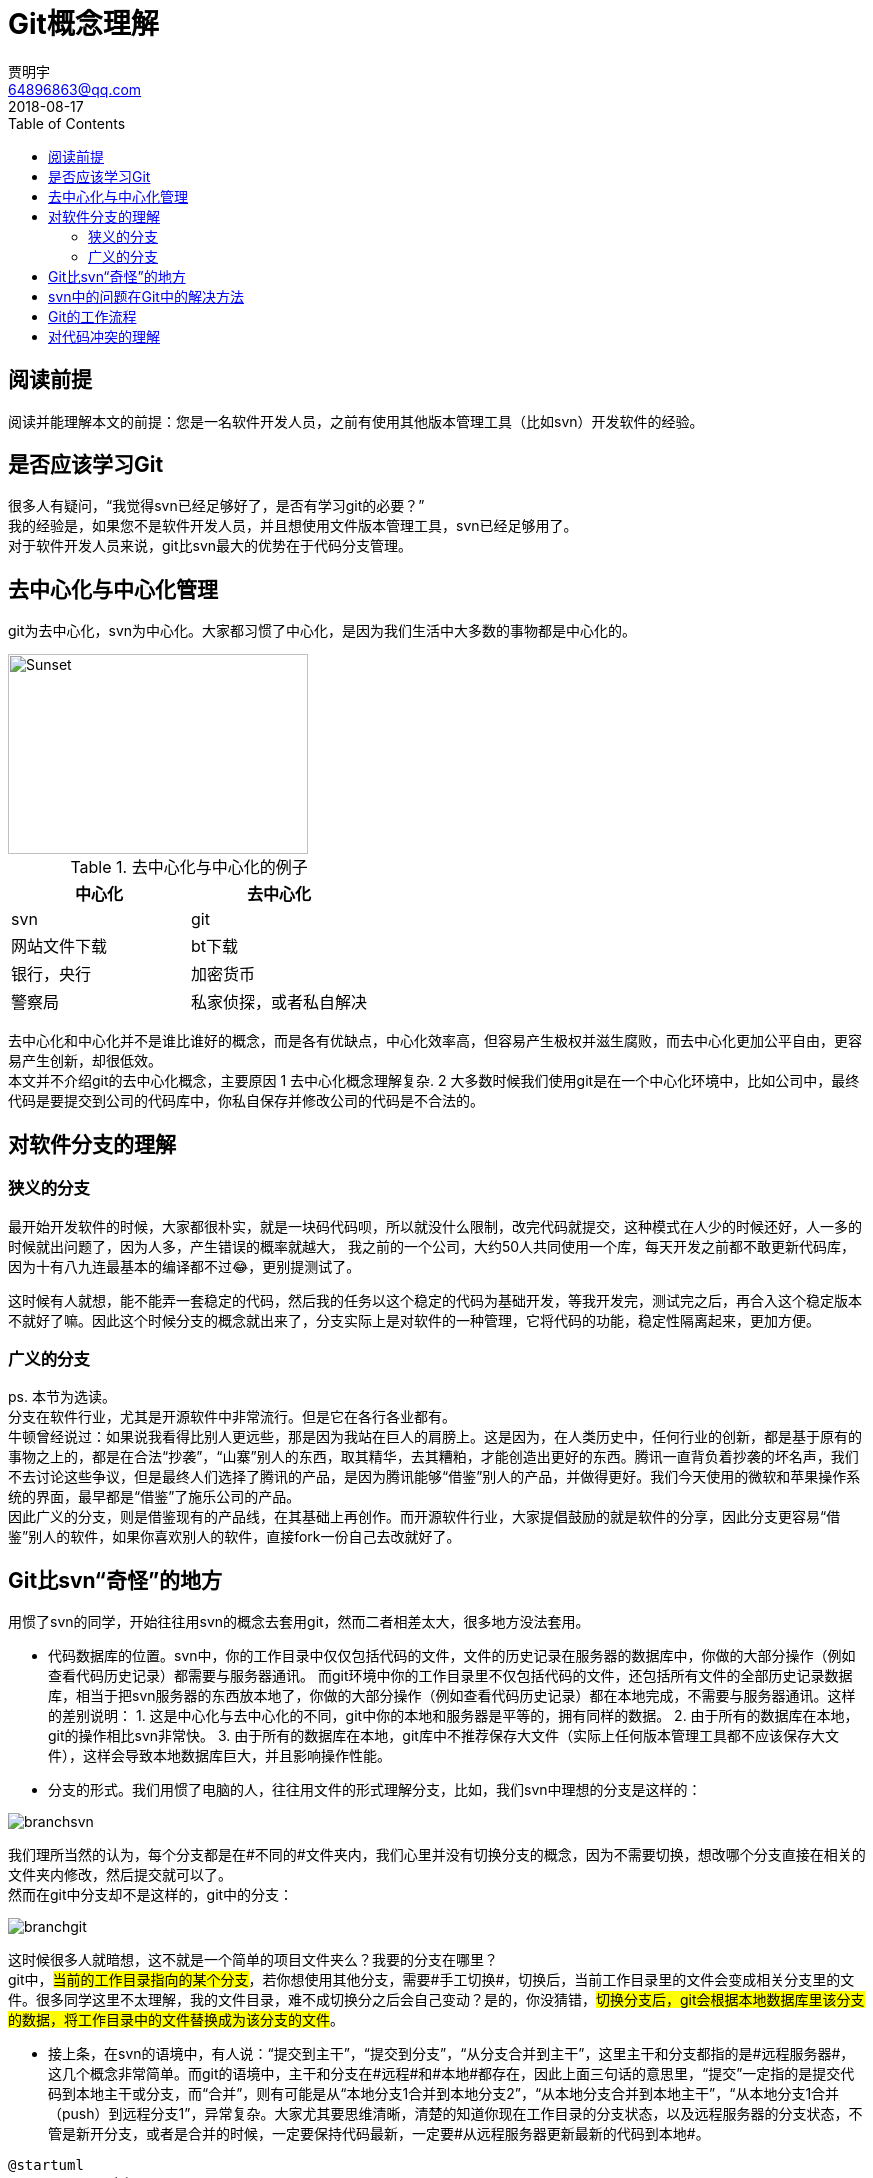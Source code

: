= Git概念理解
贾明宇 <64896863@qq.com>
2018-08-17
:toc:
ifndef::imagesdir[:imagesdir: images]
ifndef::sourcedir[:sourcedir: ../../main/java]


== 阅读前提

阅读并能理解本文的前提：您是一名软件开发人员，之前有使用其他版本管理工具（比如svn）开发软件的经验。

== 是否应该学习Git

很多人有疑问，“我觉得svn已经足够好了，是否有学习git的必要？” +
我的经验是，如果您不是软件开发人员，并且想使用文件版本管理工具，svn已经足够用了。 +
对于软件开发人员来说，git比svn最大的优势在于代码分支管理。

== 去中心化与中心化管理

git为去中心化，svn为中心化。大家都习惯了中心化，是因为我们生活中大多数的事物都是中心化的。


[.thumb]
image::centvsdecent.png[Sunset,300,200]

.去中心化与中心化的例子
|===
|中心化 |去中心化

|svn
|git

|网站文件下载
|bt下载

|银行，央行
|加密货币

|警察局
|私家侦探，或者私自解决
|===

去中心化和中心化并不是谁比谁好的概念，而是各有优缺点，中心化效率高，但容易产生极权并滋生腐败，而去中心化更加公平自由，更容易产生创新，却很低效。 +
本文并不介绍git的去中心化概念，主要原因 1 去中心化概念理解复杂. 2 大多数时候我们使用git是在一个中心化环境中，比如公司中，最终代码是要提交到公司的代码库中，你私自保存并修改公司的代码是不合法的。

== 对软件分支的理解

=== 狭义的分支
最开始开发软件的时候，大家都很朴实，就是一块码代码呗，所以就没什么限制，改完代码就提交，这种模式在人少的时候还好，人一多的时候就出问题了，因为人多，产生错误的概率就越大， 我之前的一个公司，大约50人共同使用一个库，每天开发之前都不敢更新代码库，因为十有八九连最基本的编译都不过😂，更别提测试了。 +

这时候有人就想，能不能弄一套稳定的代码，然后我的任务以这个稳定的代码为基础开发，等我开发完，测试完之后，再合入这个稳定版本不就好了嘛。因此这个时候分支的概念就出来了，分支实际上是对软件的一种管理，它将代码的功能，稳定性隔离起来，更加方便。

=== 广义的分支
ps. 本节为选读。 +
分支在软件行业，尤其是开源软件中非常流行。但是它在各行各业都有。 +
牛顿曾经说过：如果说我看得比别人更远些，那是因为我站在巨人的肩膀上。这是因为，在人类历史中，任何行业的创新，都是基于原有的事物之上的，都是在合法“抄袭”，“山寨”别人的东西，取其精华，去其糟粕，才能创造出更好的东西。腾讯一直背负着抄袭的坏名声，我们不去讨论这些争议，但是最终人们选择了腾讯的产品，是因为腾讯能够“借鉴”别人的产品，并做得更好。我们今天使用的微软和苹果操作系统的界面，最早都是“借鉴”了施乐公司的产品。 +
因此广义的分支，则是借鉴现有的产品线，在其基础上再创作。而开源软件行业，大家提倡鼓励的就是软件的分享，因此分支更容易“借鉴”别人的软件，如果你喜欢别人的软件，直接fork一份自己去改就好了。

== Git比svn“奇怪”的地方
用惯了svn的同学，开始往往用svn的概念去套用git，然而二者相差太大，很多地方没法套用。

- 代码数据库的位置。svn中，你的工作目录中仅仅包括代码的文件，文件的历史记录在服务器的数据库中，你做的大部分操作（例如查看代码历史记录）都需要与服务器通讯。 而git环境中你的工作目录里不仅包括代码的文件，还包括所有文件的全部历史记录数据库，相当于把svn服务器的东西放本地了，你做的大部分操作（例如查看代码历史记录）都在本地完成，不需要与服务器通讯。这样的差别说明： 1. 这是中心化与去中心化的不同，git中你的本地和服务器是平等的，拥有同样的数据。 2. 由于所有的数据库在本地，git的操作相比svn非常快。 3. 由于所有的数据库在本地，git库中不推荐保存大文件（实际上任何版本管理工具都不应该保存大文件），这样会导致本地数据库巨大，并且影响操作性能。

- 分支的形式。我们用惯了电脑的人，往往用文件的形式理解分支，比如，我们svn中理想的分支是这样的：

[.thumb]
image::branchsvn.png[]

我们理所当然的认为，每个分支都是在#不同的#文件夹内，我们心里并没有切换分支的概念，因为不需要切换，想改哪个分支直接在相关的文件夹内修改，然后提交就可以了。 +
然而在git中分支却不是这样的，git中的分支：

[.thumb]
image::branchgit.png[]

这时候很多人就暗想，这不就是一个简单的项目文件夹么？我要的分支在哪里？ +
git中，#当前的工作目录指向的某个分支#，若你想使用其他分支，需要#手工切换#，切换后，当前工作目录里的文件会变成相关分支里的文件。很多同学这里不太理解，我的文件目录，难不成切换分之后会自己变动？是的，你没猜错，#切换分支后，git会根据本地数据库里该分支的数据，将工作目录中的文件替换成为该分支的文件#。

- 接上条，在svn的语境中，有人说：“提交到主干”，“提交到分支”，“从分支合并到主干”，这里主干和分支都指的是#远程服务器#，这几个概念非常简单。而git的语境中，主干和分支在#远程#和#本地#都存在，因此上面三句话的意思里，“提交”一定指的是提交代码到本地主干或分支，而“合并”，则有可能是从“本地分支1合并到本地分支2”，“从本地分支合并到本地主干”，“从本地分支1合并（push）到远程分支1”，异常复杂。大家尤其要思维清晰，清楚的知道你现在工作目录的分支状态，以及远程服务器的分支状态，不管是新开分支，或者是合并的时候，一定要保持代码最新，一定要#从远程服务器更新最新的代码到本地#。

[plantuml,git-local-and-remote]
----
@startuml
rectangle <<本机>> {
    cloud 工作目录 as workdir
	rectangle "本地主干" as lobalmaster
	rectangle "本地分支1" as localbranch1
	rectangle "本地分支2" as localbranch2
    workdir --> localbranch1
    workdir .. lobalmaster
    workdir .. localbranch2
    note right of workdir : 指向本地分支1
}

rectangle <<远程服务器>> {
	rectangle "远程主干"
	rectangle "远程分支1"
	rectangle "远程分支2"
}
@enduml
----

注意：本地主干和分支的版本状态随着时间是与远程主干和分支不同的，因此需要及时更新。

== svn中的问题在Git中的解决方法

老规矩先讲svn，svn经常出现的问题有几个：

1. 慢，更新的时候慢，提交的时候也慢。每次从服务器更新的时候，要么文件太多太碎，要么文件太大，要么同时更新的人太多，导致更新的时候巨慢无比。
2. 项目人数过多，代码更新频率太高，往往更新后导致代码跑步起来。
3. 多任务并行开发的时候乱套，开发人员往往依靠记忆力，只提交部分代码来应付相应的功能或任务。这种方式特别容易出错，另外多个任务的修改都在一个文件里，你没法把一个文件部分提交。

Git解决的方法：

1. Git提交操作是在本地，提交不需要时间。Git的更新由于是以二进制流进行下载，相对更快。
2. Git采用分支开发，提交，降低push频率，服务器github或gitlab开启代码审核，只有审核过或者通过测试的代码才允许合并到主干分支上。
3. 充分利用Git的分支功能，每一个任务创建一个分支，开发各个任务的时候灵活切换本地分支，按需分别提交分支的改动。

== Git的工作流程

这里我们以github或gitlab作为例子讲解Git一般的工作流程，虽然下面使用的是git命令行，但是笔者强烈建议使用ui工具例如tortoisegit来完成相应操作。

. 获取代码，使用git clone，此命令可以获取远程服务器的所有主干和分支数据，并且在本地工作目录显示主干的文件。
. 开始自己的开发任务，不管是bug或者是其他任务，每次应该新创建一个分支来开发。git checkout -b [name_of_your_new_branch] 注意此命令是以你本地的#当前分支#（一般来说是master）来创建新的分支。开发者应该养成良好的命名习惯，分支的名称最好以bug-xxxx, task-xxxx, feature-xxxx等命名，例如bug-修复18346。
. 开发结束后，使用git commit将改动提交到本地分支，然后git push将该分支推送到远程服务器。
. push之后，gitlab会根据你的配置来跑编译，静态检查，测试等任务，若出错，请返回上一步修改，若成功，则进行下一步。
. 在github或gitlab中创建一个merge request（github中叫pull request），意思是我请求将我这个改动的分支合并到主干中，请项目管理者批准。在此过程中，有可能会提示你你的代码和服务器冲突，无法自动合并，这时候你需要手动更新服务器最新代码到你的分支，并重新提交。
. 项目管理者会审核你的代码，若代码审核不通过，代码审核者或者通过工具，或者通过口头对你讲解代码的问题，开发者修改后重新上面的流程。
. 若代码审核过，你的代码会自动合并到主干，开发任务结束。

其他一些git操作：

. 列出本地的所有分支（可选），git branch，一般来说master是主干最新数据，分支是各个版本分支，tag是某个版本的快照。（当然master放最新或稳定代码这是项目管理者自己决策的）
. 切换到某个分支开始开发（可选），git checkout branchname


== 对代码冲突的理解

Git本身支持智能merge，也可以采用新开发流程来尽量减少冲突，但它并不能从根本上解决冲突，代码冲突表面上的原因在于多个人修改了同一个文件的同一部分。而#代码冲突的根本原因在于，大家合作上出了问题，正常的代码管理，应该是每个人负责不同的部分，而不是所有人可以修改所有的代码#。 +
因此出现冲突后，#首先需要做的不是解决冲突#，而是要#想一想两个人改了同样的一段代码的原因是什么#？或者是项目分配不当，亦或是沟通不畅。

